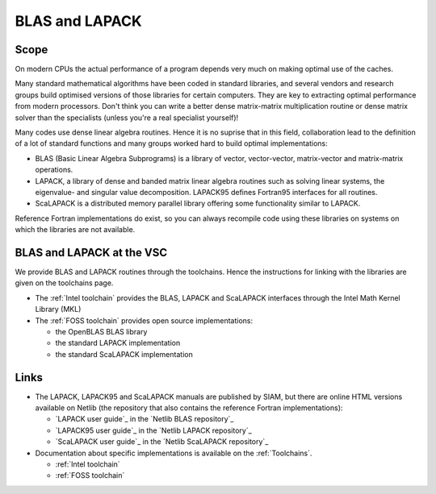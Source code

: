 .. _BLAS and LAPACK:

BLAS and LAPACK
===============

Scope
-----

On modern CPUs the actual performance of a program depends very much on
making optimal use of the caches.

Many standard mathematical algorithms have been coded in standard
libraries, and several vendors and research groups build optimised
versions of those libraries for certain computers. They are key to
extracting optimal performance from modern processors. Don't think you
can write a better dense matrix-matrix multiplication routine or dense
matrix solver than the specialists (unless you're a real specialist
yourself)!

Many codes use dense linear algebra routines. Hence it is no suprise
that in this field, collaboration lead to the definition of a lot of
standard functions and many groups worked hard to build optimal
implementations:

-  BLAS (Basic Linear Algebra Subprograms) is a library of vector,
   vector-vector, matrix-vector and matrix-matrix operations.
-  LAPACK, a library of dense and banded matrix linear algebra routines
   such as solving linear systems, the eigenvalue- and singular value
   decomposition. LAPACK95 defines Fortran95 interfaces for all
   routines.
-  ScaLAPACK is a distributed memory parallel library offering some
   functionality similar to LAPACK.

Reference Fortran implementations do exist, so you can always recompile
code using these libraries on systems on which the libraries are not
available.

BLAS and LAPACK at the VSC
--------------------------

We provide BLAS and LAPACK routines through the toolchains. Hence the
instructions for linking with the libraries are given on the toolchains
page.

-  The :ref:`Intel toolchain` provides the BLAS, LAPACK and ScaLAPACK
   interfaces through the Intel
   Math Kernel Library (MKL)
-  The :ref:`FOSS toolchain` provides open source implementations:

   -  the OpenBLAS BLAS library
   -  the standard LAPACK implementation
   -  the standard ScaLAPACK implementation

Links
-----

-  The LAPACK, LAPACK95 and ScaLAPACK manuals are published by SIAM, but
   there are online HTML versions available on Netlib (the repository
   that also contains the reference Fortran implementations):

   -  `LAPACK user guide`_ in the `Netlib BLAS repository`_
   -  `LAPACK95 user guide`_ in the `Netlib LAPACK repository`_
   -  `ScaLAPACK user guide`_ in the `Netlib ScaLAPACK repository`_

-  Documentation about specific implementations is available on the
   :ref:`Toolchains`.

   -  :ref:`Intel toolchain`
   -  :ref:`FOSS toolchain`

